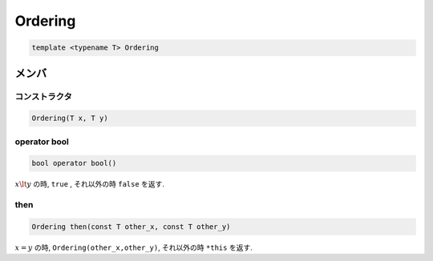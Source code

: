 Ordering
###############

.. code-block:: cpp

  template <typename T> Ordering

メンバ
******

コンストラクタ
==============
.. code-block:: cpp

 Ordering(T x, T y)


operator bool
================
.. code-block:: cpp

 bool operator bool()

:math:`x \lt y` の時, ``true`` , それ以外の時 ``false`` を返す.

then
=====
.. code-block:: cpp

 Ordering then(const T other_x, const T other_y)

:math:`x = y` の時, ``Ordering(other_x,other_y)``, それ以外の時 ``*this`` を返す.
